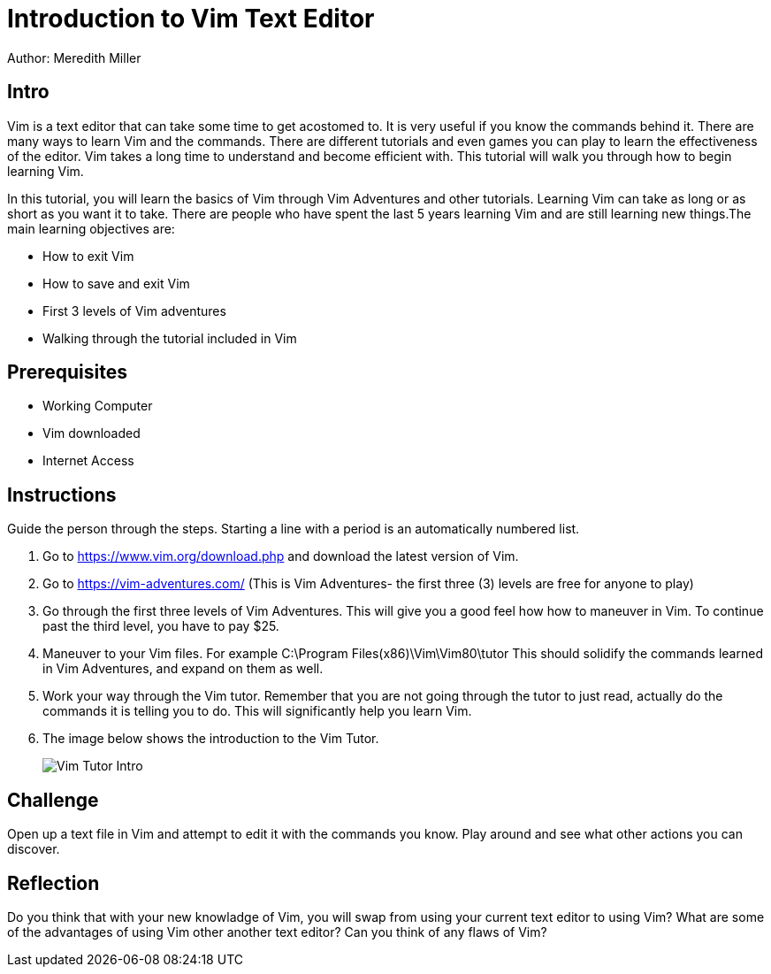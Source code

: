 = Introduction to Vim Text Editor 

Author: Meredith Miller

== Intro
Vim is a text editor that can take some time to get acostomed to. It is very useful if you know 
the commands behind it. There are many ways to learn Vim and the commands. There are different
tutorials and even games you can play to learn the effectiveness of the editor. Vim takes a long
time to understand and become efficient with. This tutorial will walk you through how to begin 
learning Vim. 

In this tutorial, you will learn the basics of Vim through Vim Adventures and other tutorials. 
Learning Vim can take as long or as short as you want it to take. There are people who have spent the last 
5 years learning Vim and are still learning new things.The main learning objectives are:

* How to exit Vim
* How to save and exit Vim
* First 3 levels of Vim adventures 
* Walking through the tutorial included in Vim

== Prerequisites

* Working Computer
* Vim downloaded
* Internet Access

== Instructions

Guide the person through the steps. Starting a line with a period is an automatically numbered list.

. Go to https://www.vim.org/download.php and download the latest version of Vim. 
. Go to https://vim-adventures.com/ (This is Vim Adventures- the first three (3) levels are free for anyone to play)
. Go through the first three levels of Vim Adventures. This will give you a good feel how how to maneuver in Vim. To continue past the third level, you have to pay $25.
. Maneuver to your Vim files. For example C:\Program Files(x86)\Vim\Vim80\tutor This should solidify the commands learned in Vim Adventures, and expand on them as well.
. Work your way through the Vim tutor. Remember that you are not going through the tutor to just read, actually do the commands it is telling you to do. This will significantly help you learn Vim. 
. The image below shows the introduction to the Vim Tutor.

+
image::Vim Tutor Intro.PNG[]



== Challenge

Open up a text file in Vim and attempt to edit it with the commands you know. Play around and see what other actions you can discover.

== Reflection

Do you think that with your new knowladge of Vim, you will swap from using your current text editor to using Vim?
What are some of the advantages of using Vim other another text editor?
Can you think of any flaws of Vim?
